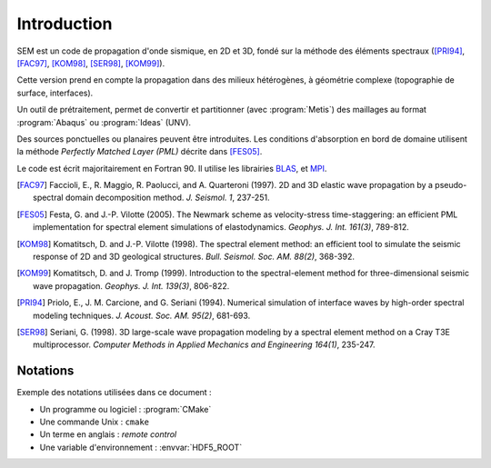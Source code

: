 .. -*- coding: utf-8; mode: rst -*-

============
Introduction
============


SEM est un code de propagation d'onde sismique, en 2D et 3D, fondé sur la méthode
des éléments spectraux ([PRI94]_, [FAC97]_, [KOM98]_, [SER98]_, [KOM99]_).

Cette version prend en compte la propagation dans des milieux hétérogènes, à géométrie complexe (topographie
de surface, interfaces).

Un outil de prétraitement, permet de convertir et partitionner (avec :program:`Metis`) des maillages au format :program:`Abaqus`
ou :program:`Ideas` (UNV).

Des sources ponctuelles ou planaires peuvent être introduites. Les conditions d'absorption en bord de domaine
utilisent la méthode *Perfectly Matched Layer (PML)* décrite dans [FES05]_.

Le code est écrit majoritairement en Fortran 90. Il utilise les librairies `BLAS <http://www.netlib.org/>`_, et `MPI <http://www.openmpi.org>`_.

.. [FAC97] Faccioli, E., R. Maggio, R. Paolucci, and A. Quarteroni (1997). 2D and 3D elastic wave propagation by a pseudo-spectral domain decomposition method. *J. Seismol. 1*, 237-251.

.. [FES05] Festa, G. and J.-P. Vilotte (2005). The Newmark scheme as velocity-stress time-staggering: an efficient PML implementation for spectral element simulations of elastodynamics. *Geophys. J. Int. 161(3)*, 789-812.

.. [KOM98] Komatitsch, D. and J.-P. Vilotte (1998). The spectral element method: an efficient tool to simulate the seismic response of 2D and 3D geological structures. *Bull. Seismol. Soc. AM. 88(2)*, 368-392.

.. [KOM99] Komatitsch, D. and J. Tromp (1999). Introduction to the spectral-element method for three-dimensional seismic wave propagation. *Geophys. J. Int. 139(3)*, 806-822.

.. [PRI94] Priolo, E., J. M. Carcione, and G. Seriani (1994). Numerical simulation of interface waves by high-order spectral modeling techniques. *J. Acoust. Soc. AM. 95(2)*, 681-693.

.. [SER98] Seriani, G. (1998). 3D large-scale wave propagation modeling by a spectral element method on a Cray T3E multiprocessor. *Computer Methods in Applied Mechanics and Engineering 164(1)*, 235-247.




Notations
---------

Exemple des notations utilisées dans ce document :

- Un programme ou logiciel : :program:`CMake`

- Une commande Unix : ``cmake``

- Un terme en anglais : *remote control*

- Une variable d'environnement : :envvar:`HDF5_ROOT`